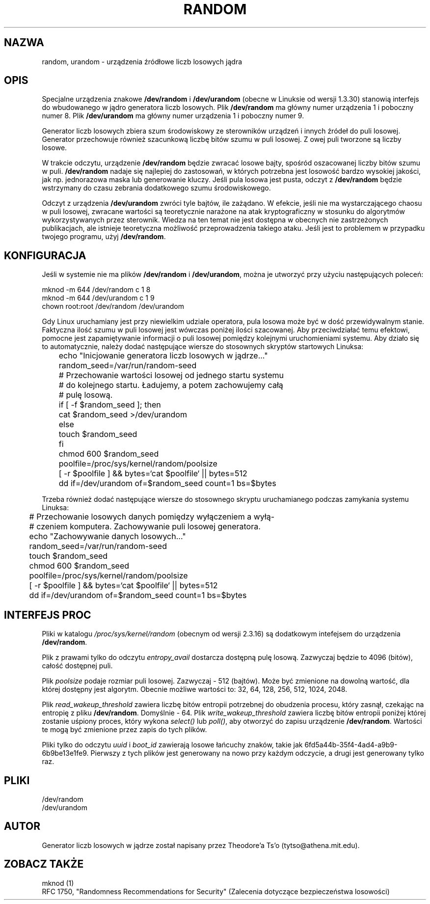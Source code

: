 .\" Copyright (c) 1997 John S. Kallal (kallal@voicenet.com)
.\"
.\" This is free documentation; you can redistribute it and/or
.\" modify it under the terms of the GNU General Public License as
.\" published by the Free Software Foundation; either version 2 of
.\" the License, or (at your option) any later version.
.\"
.\" Some changes by tytso and aeb.
.\"
.\" 2004-12-16, John V. Belmonte/mtk, Updated init and quit scripts
.\"
.\" Tłumaczenie na język polski: Paweł Olszewski (alder@amg.net.pl)
.\" {PTM/PO/0.2/02-06-1998/"urządzenia źródłowe liczb losowych jądra"}
.\" Aktualizacja: Robert Luberda <robert@debian.org>, Mar 2003, manpages 2.01
.\" $Id: random.4,v 1.7 2005/03/18 13:07:01 robert Exp $
.\"
.TH RANDOM 4 2003-10-25 "Linux" "Podręcznik programisty Linuksa"
.SH NAZWA
random, urandom \- urządzenia źródłowe liczb losowych jądra
.SH OPIS
Specjalne urządzenia znakowe \fB/dev/random\fP i \fB/dev/urandom\fP
(obecne w Linuksie od wersji 1.3.30) stanowią interfejs do wbudowanego w jądro
generatora liczb losowych. Plik \fB/dev/random\fP ma główny numer urządzenia
1 i poboczny numer 8. Plik \fB/dev/urandom\fP ma główny numer
urządzenia 1 i poboczny numer 9.
.LP
Generator liczb losowych zbiera szum środowiskowy ze sterowników
urządzeń i innych źródeł do puli losowej. Generator przechowuje
również szacunkową liczbę bitów szumu w puli losowej. Z owej puli
tworzone są liczby losowe.
.LP
W trakcie odczytu, urządzenie \fB/dev/random\fP będzie zwracać losowe
bajty, spośród oszacowanej liczby bitów szumu w puli.
\fB/dev/random\fP nadaje się najlepiej do zastosowań, w których
potrzebna jest losowość bardzo wysokiej jakości, jak np. jednorazowa
maska lub generowanie kluczy. Jeśli pula losowa jest pusta, odczyt z
\fB/dev/random\fP będzie wstrzymany do czasu zebrania dodatkowego
szumu środowiskowego.
.LP
Odczyt z urządzenia \fB/dev/urandom\fP zwróci tyle bajtów, ile
zażądano. W efekcie, jeśli nie ma wystarczającego chaosu w puli
losowej, zwracane wartości są teoretycznie narażone na atak
kryptograficzny w stosunku do algorytmów wykorzystywanych przez
sterownik. Wiedza na ten temat nie jest dostępna w obecnych nie
zastrzeżonych publikacjach, ale istnieje teoretyczna możliwość
przeprowadzenia takiego ataku. Jeśli jest to problemem w przypadku
twojego programu, użyj \fB/dev/random\fP.
.SH KONFIGURACJA
Jeśli w systemie nie ma plików \fB/dev/random\fP i \fB/dev/urandom\fP, można
je utworzyć przy użyciu następujących poleceń:

.nf
        mknod -m 644 /dev/random c 1 8
        mknod -m 644 /dev/urandom c 1 9
        chown root:root /dev/random /dev/urandom
.fi

Gdy Linux uruchamiany jest przy niewielkim udziale operatora, pula
losowa może być w dość przewidywalnym stanie. Faktyczna ilość szumu w
puli losowej jest wówczas poniżej ilości szacowanej. Aby
przeciwdziałać temu efektowi, pomocne jest zapamiętywanie informacji o
puli losowej pomiędzy kolejnymi uruchomieniami systemu. Aby działo
się to automatycznie, należy dodać następujące wiersze do stosownych
skryptów startowych Linuksa:

.nf
	echo "Inicjowanie generatora liczb losowych w jądrze..."
	random_seed=/var/run/random-seed
	# Przechowanie wartości losowej od jednego startu systemu
	# do kolejnego startu. Ładujemy, a potem zachowujemy całą
	# pulę losową.
	if [ -f $random_seed ]; then
	    cat $random_seed >/dev/urandom
	else
	    touch $random_seed
	fi
	chmod 600 $random_seed
	poolfile=/proc/sys/kernel/random/poolsize
	[ -r $poolfile ] && bytes=`cat $poolfile` || bytes=512
	dd if=/dev/urandom of=$random_seed count=1 bs=$bytes
.fi

Trzeba również dodać następujące wiersze do stosownego skryptu uruchamianego
podczas zamykania systemu Linuksa:

.nf
 	# Przechowanie losowych danych pomiędzy wyłączeniem a wyłą-
	# czeniem komputera. Zachowywanie puli losowej generatora.
 	echo "Zachowywanie danych losowych..."
	random_seed=/var/run/random-seed
	touch $random_seed
	chmod 600 $random_seed
	poolfile=/proc/sys/kernel/random/poolsize
	[ -r $poolfile ] && bytes=`cat $poolfile` || bytes=512
	dd if=/dev/urandom of=$random_seed count=1 bs=$bytes
.fi
.SH "INTERFEJS PROC"
Pliki w katalogu
.I /proc/sys/kernel/random
(obecnym od wersji 2.3.16) są dodatkowym intefejsem do urządzenia
.BR /dev/random .
.LP
Plik z prawami tylko do odczytu
.I entropy_avail
dostarcza dostępną pulę losową. Zazwyczaj będzie to 4096 (bitów),
całość dostępnej puli.
.LP
Plik
.I poolsize
podaje rozmiar puli losowej. Zazwyczaj \- 512 (bajtów). Może być zmienione
na dowolną wartość, dla której dostępny jest algorytm. Obecnie możliwe
wartości to: 32, 64, 128, 256, 512, 1024, 2048.
.LP
Plik
.I read_wakeup_threshold
zawiera liczbę bitów entropii potrzebnej do obudzenia procesu, który
zasnął, czekając na entropię z pliku
.BR /dev/random .
Domyślnie \- 64.
Plik
.I write_wakeup_threshold
zawiera liczbę bitów entropii poniżej której zostanie uśpiony
proces, który wykona
.I select()
lub
.IR poll() ,
aby otworzyć do zapisu urządzenie
.BR /dev/random .
Wartości te mogą być zmienione przez zapis do tych plików.
.LP
Pliki tylko do odczytu
.I uuid
i
.I boot_id
zawierają losowe łańcuchy znaków, takie
jak 6fd5a44b-35f4-4ad4-a9b9-6b9be13e1fe9.
Pierwszy z tych plików jest generowany na nowo przy każdym odczycie, a drugi
jest generowany tylko raz.
.SH PLIKI
/dev/random
.br
/dev/urandom
.SH AUTOR
Generator liczb losowych w jądrze został napisany przez Theodore'a Ts'o
(tytso@athena.mit.edu).
.SH "ZOBACZ TAKŻE"
mknod (1)
.br
RFC 1750, "Randomness Recommendations for Security" (Zalecenia dotyczące
bezpieczeństwa losowości)
